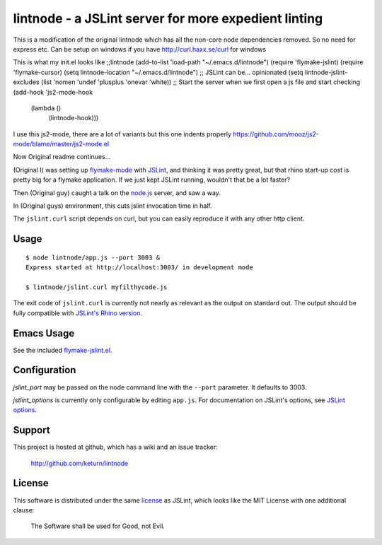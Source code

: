 lintnode - a JSLint server for more expedient linting
=====================================================

This is a modification of the original lintnode which has all the non-core node dependencies removed.
So no need for express etc. Can be setup on windows if you have http://curl.haxx.se/curl for windows 

This is what my init.el looks like
;;lintnode
(add-to-list 'load-path "~/.emacs.d/lintnode")
(require 'flymake-jslint)
(require 'flymake-cursor)
(setq lintnode-location "~/.emacs.d/lintnode")
;; JSLint can be... opinionated
(setq lintnode-jslint-excludes (list 'nomen 'undef 'plusplus 'onevar 'white))
;; Start the server when we first open a js file and start checking
(add-hook 'js2-mode-hook
          (lambda ()
            (lintnode-hook))) 

I use this js2-mode, there are a lot of variants but this one indents properly
https://github.com/mooz/js2-mode/blame/master/js2-mode.el

Now Original readme continues...


(Original I) was setting up `flymake-mode`_ with JSLint_, and thinking it was
pretty great, but that rhino start-up cost is pretty big for a flymake
application.  If we just kept JSLint running, wouldn't that be a lot
faster?

Then (Original guy) caught a talk on the `node.js`_ server, and saw a way.

In (Original guys) environment, this cuts jslint invocation time in half.

The ``jslint.curl`` script depends on curl, but you can easily
reproduce it with any other http client.

.. _flymake-mode: http://www.emacswiki.org/emacs/FlymakeJavaScript
.. _JSLint: http://www.jslint.com/
.. _node.js: http://nodejs.org/


Usage
-----

::

  $ node lintnode/app.js --port 3003 &
  Express started at http://localhost:3003/ in development mode

  $ lintnode/jslint.curl myfilthycode.js

The exit code of ``jslint.curl`` is currently not nearly as relevant
as the output on standard out.  The output should be fully compatible
with `JSLint's Rhino version`__.

.. __: http://www.jslint.com/rhino/


Emacs Usage
-----------

See the included `flymake-jslint.el`__.

.. __: flymake-jslint.el


Configuration
-------------

`jslint_port` may be passed on the node command line with the
``--port`` parameter.  It defaults to 3003.

`jstlint_options` is currently only configurable by editing
``app.js``.  For documentation on JSLint's options, see `JSLint
options`_.

.. _JSLint options: http://www.jslint.com/lint.html#options


Support
-------

This project is hosted at github, which has a wiki and an issue tracker:

  http://github.com/keturn/lintnode


License
-------

This software is distributed under the same license__ as JSLint, which
looks like the MIT License with one additional clause:

  The Software shall be used for Good, not Evil.

.. __: LICENSE
